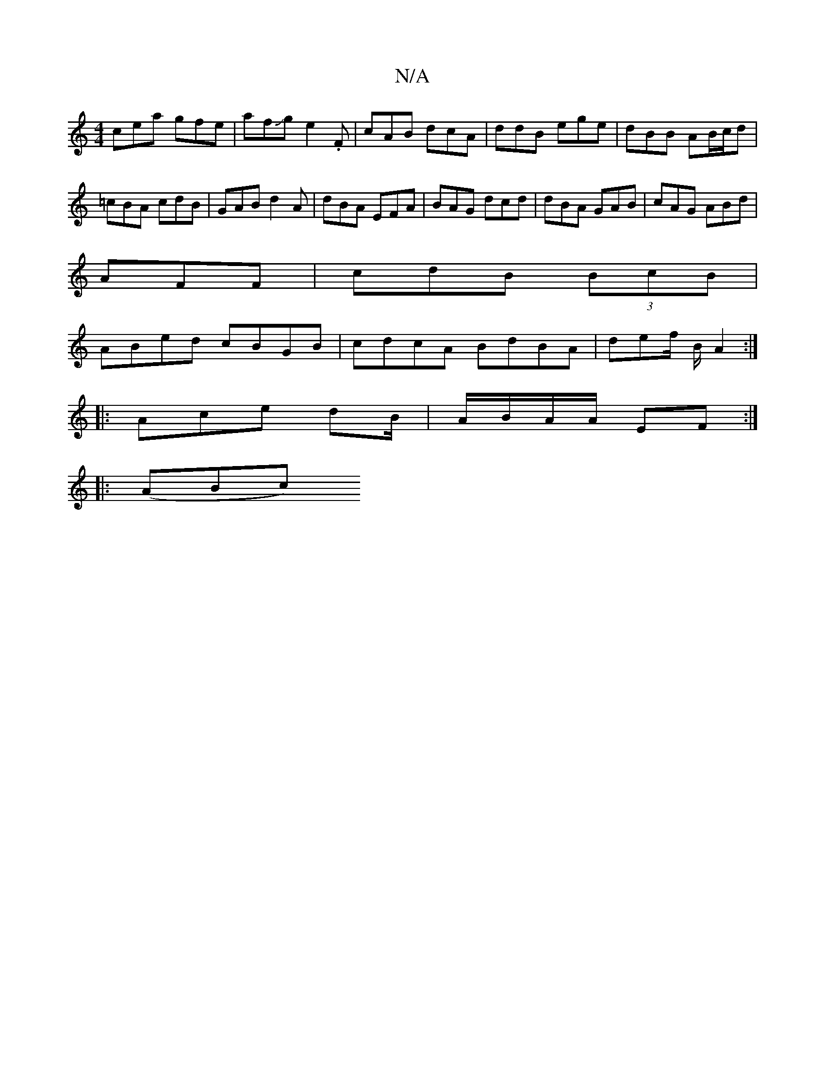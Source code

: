 X:1
T:N/A
M:4/4
R:N/A
K:Cmajor
2 cea gfe|afJge2.F | cAB dcA | ddB ege | dBB AB/c/d | =cBA cdB |GAB d2 A | dBA EFA | BAG dcd | dBA GAB|cAG ABd|
AFF |cdB (3BcB|
ABed cBGB|cdcA BdBA|def/2/2 B/2 A2 :|
|: Ace dB/|A/B/A/A/ EF :|
|:(ABc) 
